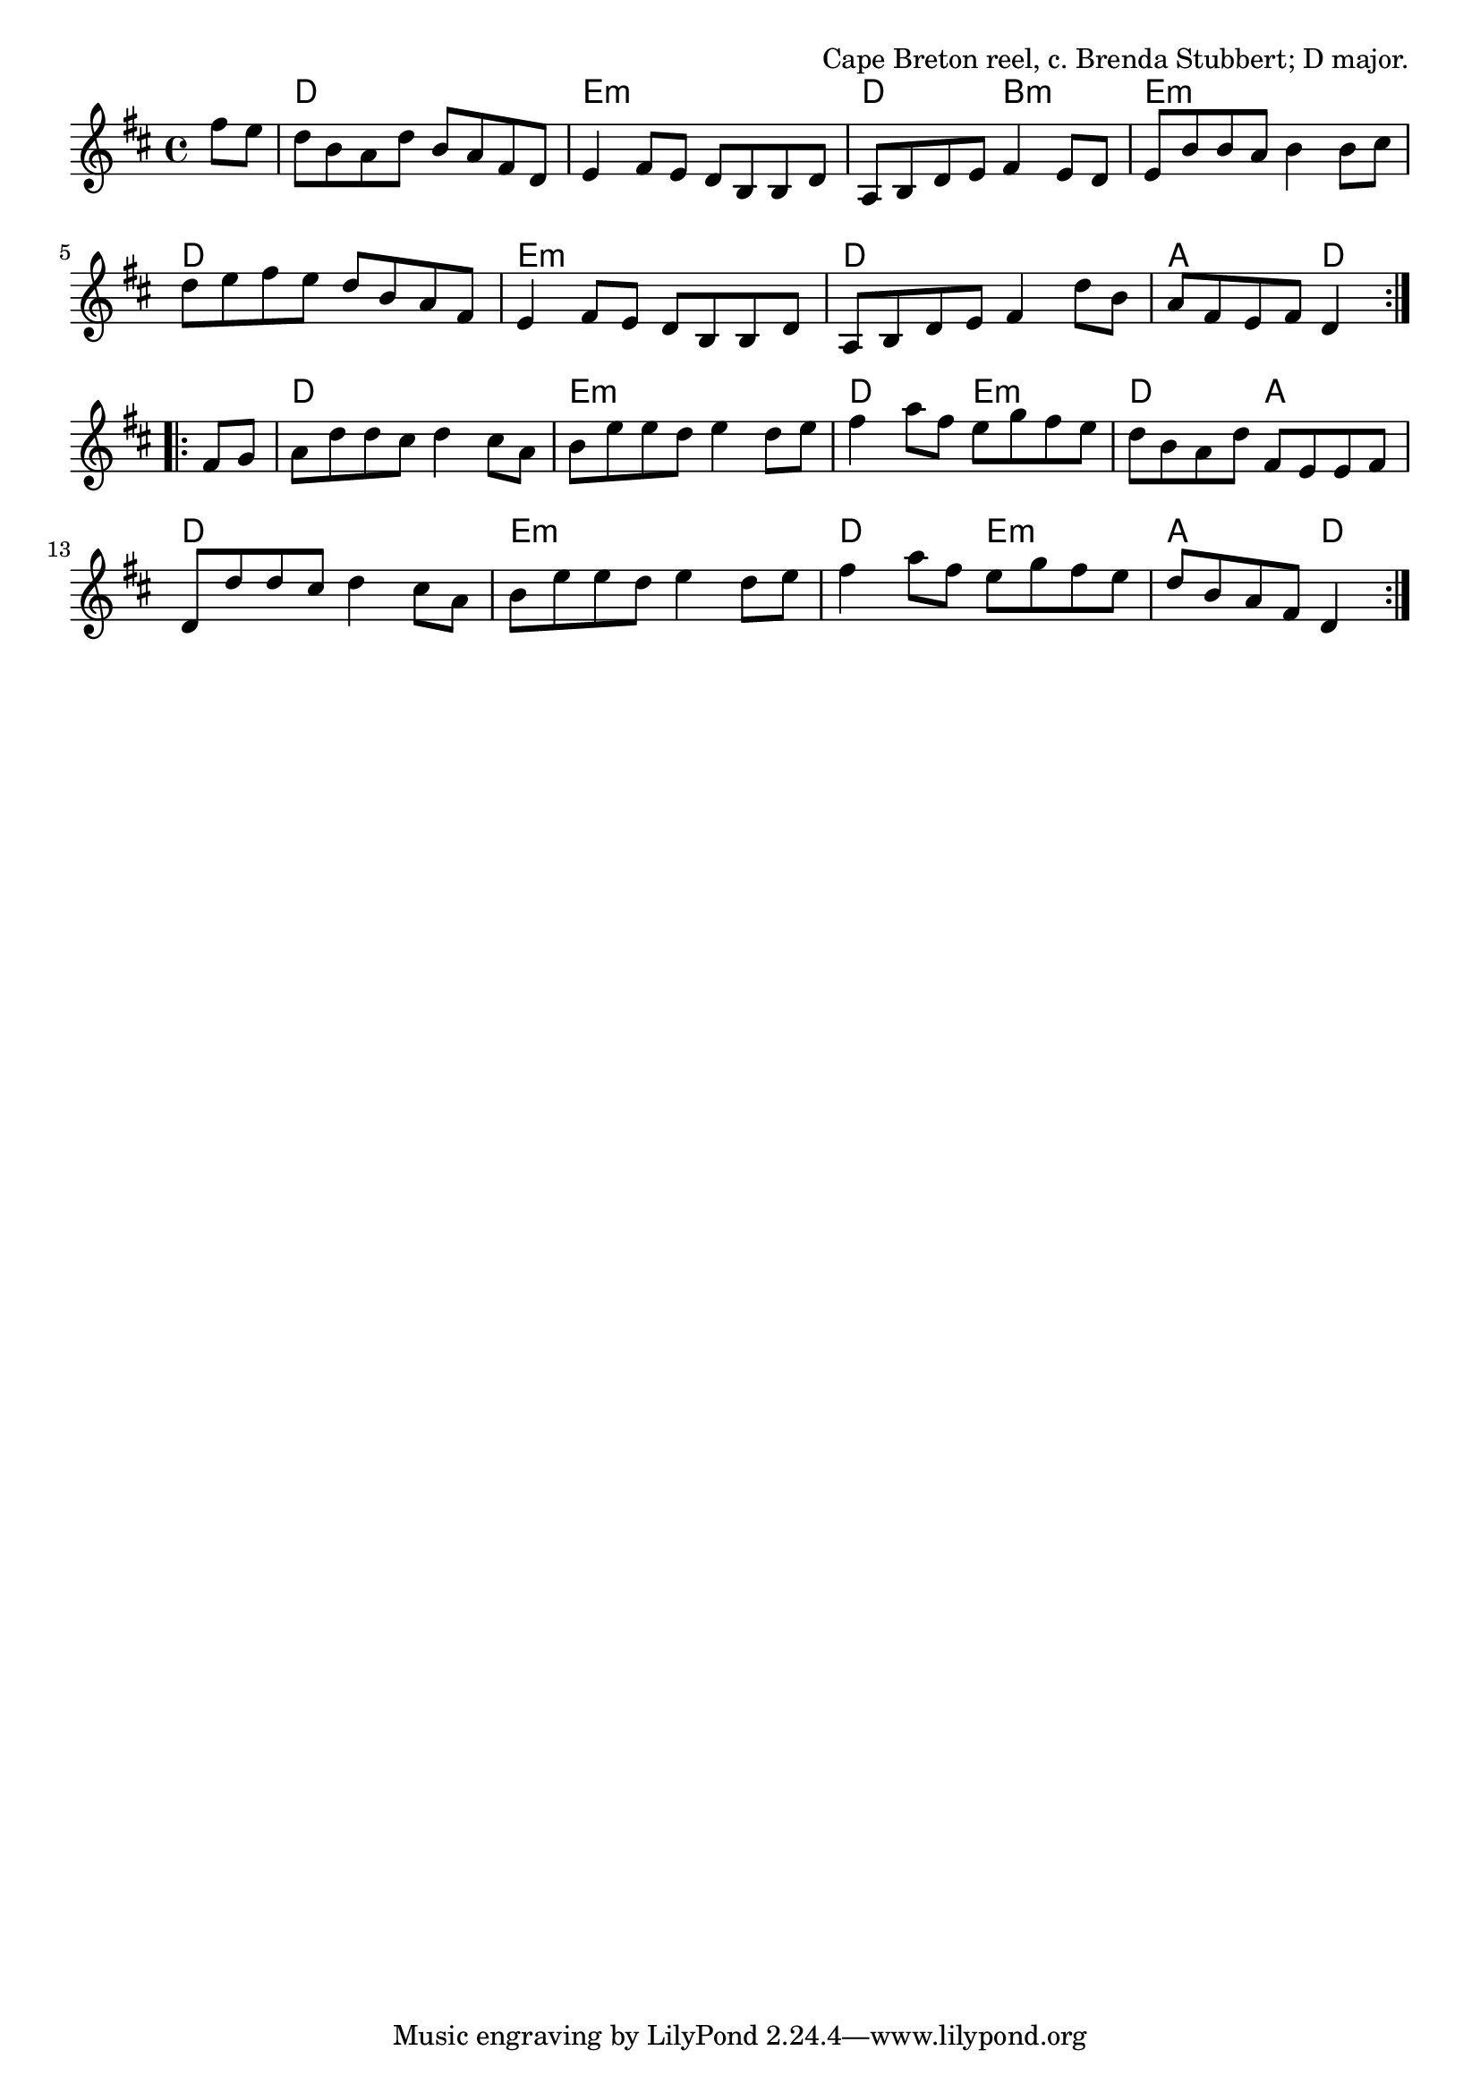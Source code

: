 \version "2.18.2"

\tocItem \markup "Rannie MacLellan"

\score {
  <<
    \relative fis'' {
      \time 4/4
      \key d \major

      \repeat volta 2 {
        \partial 4 fis8 e |
        d b a d b a fis d |
        e4 fis8 e d b b d |
        a b d e fis4 e8 d |
        e b' b a b4 b8 cis |

        d e fis e d b a fis |
        e4 fis8 e d b b d |
        a b d e fis4 d'8 b |
        a fis e fis d4
      }
      \break

      \repeat volta 2 {
        fis8 g |
        a d d cis d4 cis8 a |
        b e e d e4 d8 e |
        fis4 a8 fis e g fis e |
        d b a d fis, e e fis |

        d d' d cis d4 cis8 a |
        b e e d e4 d8 e |
        fis4 a8 fis e g fis e |
        d b a fis d4
      }
    }

    \chords {
      \time 4/4

      \partial 4 s4
      d1 | e1:m | d2 b2:m | e1:m |
      d1 | e1:m | d1 | a2 d4 s4 |
      d1 | e1:m | d2 e2:m | d2 a2 |
      d1 | e1:m | d2 e2:m | a2 d4
    }
  >>

  \header{
    title="Rannie MacLellan"
    opus="Cape Breton reel, c. Brenda Stubbert; D major."
  }
  \layout{indent=0}
  \midi{\tempo 4=220}
}